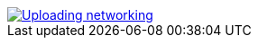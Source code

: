 image::Uploading networking.jpg[link="https://ntvcld-a.akamaihd.net/image/upload/w_650,f_auto,e_sharpen:80/assets/5BC50CF32CA84A7F83B3A7F668F2B905.jpg"]
